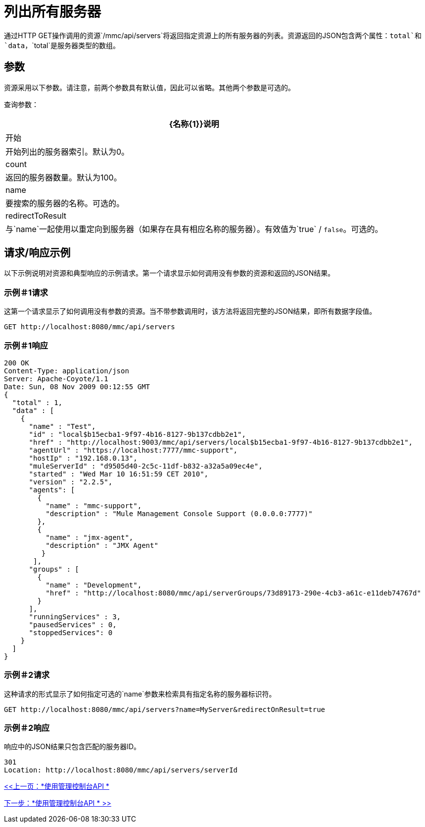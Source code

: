 = 列出所有服务器

通过HTTP GET操作调用的资源`/mmc/api/servers`将返回指定资源上的所有服务器的列表。资源返回的JSON包含两个属性：`total`和`data`，`total`是服务器类型的数组。

== 参数

资源采用以下参数。请注意，前两个参数具有默认值，因此可以省略。其他两个参数是可选的。

查询参数：

[%header%autowidth.spread]
|===
| {名称{1}}说明
|开始 |开始列出的服务器索引。默认为0。
| count  |返回的服务器数量。默认为100。
| name  |要搜索的服务器的名称。可选的。
| redirectToResult  |与`name`一起使用以重定向到服务器（如果存在具有相应名称的服务器）。有效值为`true` / `false`。可选的。
|===

== 请求/响应示例

以下示例说明对资源和典型响应的示例请求。第一个请求显示如何调用没有参数的资源和返回的JSON结果。

=== 示例＃1请求

这第一个请求显示了如何调用没有参数的资源。当不带参数调用时，该方法将返回完整的JSON结果，即所有数据字段值。

[source, code]
----
GET http://localhost:8080/mmc/api/servers
----

=== 示例＃1响应

[source, json, linenums]
----
200 OK
Content-Type: application/json
Server: Apache-Coyote/1.1
Date: Sun, 08 Nov 2009 00:12:55 GMT
{
  "total" : 1,
  "data" : [
    {
      "name" : "Test",
      "id" : "local$b15ecba1-9f97-4b16-8127-9b137cdbb2e1",
      "href" : "http://localhost:9003/mmc/api/servers/local$b15ecba1-9f97-4b16-8127-9b137cdbb2e1",
      "agentUrl" : "https://localhost:7777/mmc-support",
      "hostIp" : "192.168.0.13",
      "muleServerId" : "d9505d40-2c5c-11df-b832-a32a5a09ec4e",
      "started" : "Wed Mar 10 16:51:59 CET 2010",
      "version" : "2.2.5",
      "agents": [
        {
          "name" : "mmc-support",
          "description" : "Mule Management Console Support (0.0.0.0:7777)"
        },
        {
          "name" : "jmx-agent",
          "description" : "JMX Agent"
         }
       ],
      "groups" : [
        {
          "name" : "Development",
          "href" : "http://localhost:8080/mmc/api/serverGroups/73d89173-290e-4cb3-a61c-e11deb74767d"
        }
      ],
      "runningServices" : 3,
      "pausedServices" : 0,
      "stoppedServices": 0
    }
  ]
}
----

=== 示例＃2请求

这种请求的形式显示了如何指定可选的`name`参数来检索具有指定名称的服务器标识符。

[source, code]
----
GET http://localhost:8080/mmc/api/servers?name=MyServer&redirectOnResult=true
----

=== 示例＃2响应

响应中的JSON结果只包含匹配的服务器ID。

[source, code]
----
301
Location: http://localhost:8080/mmc/api/servers/serverId
----

link:/mule-management-console/v/3.2/using-the-management-console-api[<<上一页：*使用管理控制台API *]

link:/mule-management-console/v/3.2/using-the-management-console-api[下一步：*使用管理控制台API * >>]

